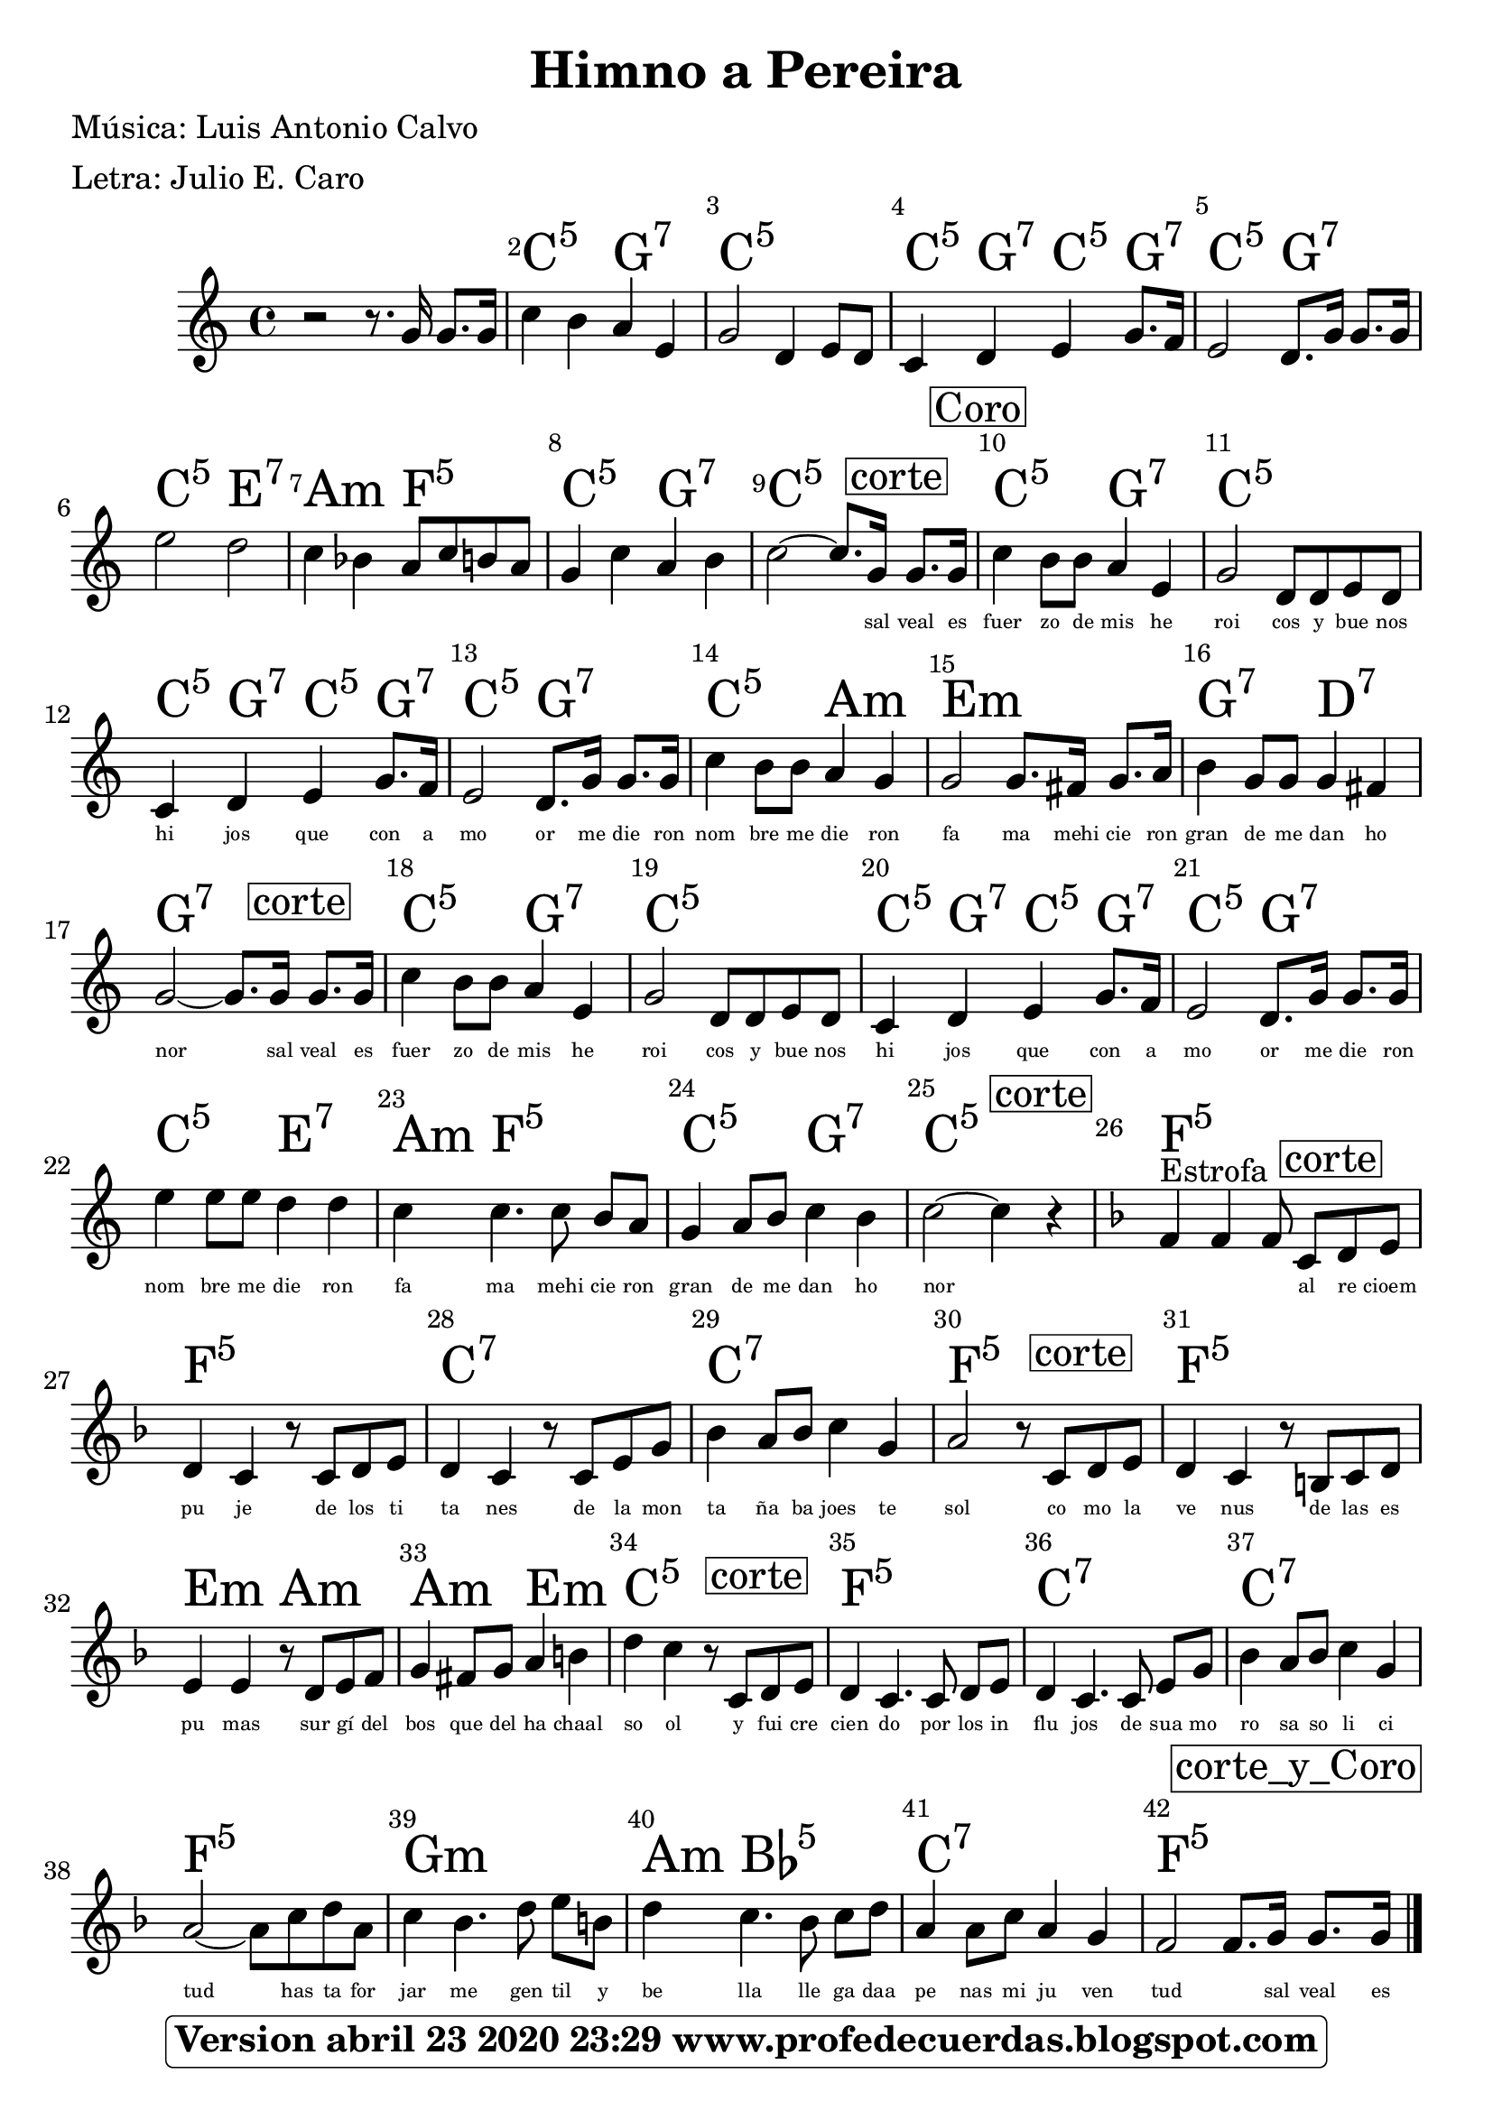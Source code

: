 <<
\chords {
    s2 s8. s16 s8. s16 | % 2
    c4:5 s4 g4:7 s4 | % 3
    c2:5 s4 s8 s8 | % 4
    c4:5 g4:7 c4:5 g8.:7 s16 | % 5
    c2:5 g8.:7 s16 s8. s16 | % 6
    c2:5 e2:7 | % 7
    a4:m s4 f8:5 s8 s8 s8 | % 8
    c4:5 s4 g4:7 s4 | % 9
    c2:5 s8. s16 s8. s16 | \barNumberCheck #10
    c4:5 s8 s8 g4:7 s4 | % 11
    c2:5 s8 s8 s8 s8 | % 12
    c4:5 g4:7 c4:5 g8.:7 s16 | % 13
    c2:5 g8.:7 s16 s8. s16 | % 14
    c4:5 s8 s8 a4:m s4 | % 15
    e2:m s8. s16 s8. s16 | % 16
    g4:7 s8 s8 d4:7 s4 | % 17
    g2:7 s8. s16 s8. s16 | % 18
    c4:5 s8 s8 g4:7 s4 | % 19
    c2:5 s8 s8 s8 s8 | \barNumberCheck #20
    c4:5 g4:7 c4:5 g8.:7 s16 | % 21
    c2:5 g8.:7 s16 s8. s16 | % 22
    c4:5 s8 s8 e4:7 s4 | % 23
    a4:m f4.:5 s8 s8 s8 | % 24
    c4:5 s8 s8 g4:7 s4 | % 25
    c2:5 s4 s4 | % 26
    f4:5 s4 s8 s8 s8 s8 | % 27
    f4:5 s4 s8 s8 s8 s8 | % 28
    c4:7 s4 s8 s8 s8 s8 | % 29
    c4:7 s8 s8 s4 s4 | \barNumberCheck #30
    f2:5 s8 s8 s8 s8 | % 31
    f4:5 s4 s8 s8 s8 s8 | % 32
    e4:m s4 a8:m s8 s8 s8 | % 33
    a4:m s8 s8 e4:m s4 | % 34
    c4:5 s4 s8 s8 s8 s8 | % 35
    f4:5 s4. s8 s8 s8 | % 36
    c4:7 s4. s8 s8 s8 | % 37
    c4:7 s8 s8 s4 s4 | % 38
    f2:5 s8 s8 s8 s8 | % 39
    g4:m s4. s8 s8 s8 | \barNumberCheck #40
    a4:m bes4.:5 s8 s8 s8 | % 41
    c4:7 s8 s8 s4 s4 | % 42
    f2:5 s8. s16 s8. s16 \bar "|."
    } 
    \relative g' {
    \clef "treble" \key c \major \time 4/4 r2 r8. g16 g8. [ g16 ] | % 2
    c4 b4 a4 e4 | % 3
    g2 d4 e8 [ d8 ] | % 4
    c4 d4 e4 g8. [ f16 ] | % 5
    e2 d8. [ g16 ] g8. [ g16 ] | % 6
    e'2 d2 | % 7
    c4 bes4 a8 [ c8 b8 a8 ]  | % 8
    g4 c4 a4 b4 | % 9
    c2 ~ c8. [ g16 ] \mark \markup { \box { corte } } g8. [ g16 ] |
    \barNumberCheck #10
    \mark \markup { \box { Coro } } | \barNumberCheck #10
    c4 b8 [ b8 ] a4 e4 | % 11
    g2 d8 [ d8 e8 d8 ] | % 12
    c4 d4 e4 g8. [ f16 ]  | % 13
    e2 d8. [ g16 ] g8. [ g16 ] | % 14
    c4 b8 [ b8 ] a4 g4 | % 15
    g2 g8. [ fis16 ] g8. [ a16 ]  | % 16
    b4 g8 [ g8 ] g4 fis4 | % 17
    g2 ~ g8. [ g16 ] \mark \markup { \box { corte } } g8. [ g16 ] | % 18
    c4 b8 [ b8 ] a4 e4 | % 19
    g2 d8 [ d8 e8 d8 ]  | \barNumberCheck #20
    c4 d4 e4 g8. [ f16 ] | % 21
    e2 d8. [ g16 ] g8. [ g16 ] | % 22
    e'4 e8 [ e8 ] d4 d4 | % 23
    c4 c4. c8 b8 [ a8 ]  | % 24
    g4 a8 [ b8 ] c4 b4 | % 25
    c2 ~ c4 \mark \markup { \box { corte } } r4 | % 26
    \key f \major | % 26
    f,4 ^"Estrofa" f4 f8 c8 [ \mark \markup { \box { corte } } d8 e8 ] | % 27
    d4 c4 r8 c8 [ d8 e8 ]  | % 28
    d4 c4 r8 c8 [ e8 g8 ] | % 29
    bes4 a8 [ bes8 ] c4 g4 | \barNumberCheck #30
    a2 r8 c,8 [ \mark \markup { \box { corte } } d8 e8 ] | % 31
    d4 c4 r8 b8 [ c8 d8 ]  | % 32
    e4 e4 r8 d8 [ e8 f8 ] | % 33
    g4 fis8 [ g8 ] a4 b4 | % 34
    d4 c4 r8  c,8 [ \mark \markup { \box { corte } } d8 e8 ]
     | % 35
    d4 c4. c8 d8 [ e8 ] | % 36
    d4 c4. c8 e8 [ g8 ] | % 37
    bes4 a8 [ bes8 ] c4 g4 | % 38
    a2 ~ a8 [ c8 d8 a8 ]  | % 39
    c4 bes4. d8 e8 [ b8 ] | \barNumberCheck #40
    d4 c4. bes8 c8 [ d8 ] | % 41
    a4 a8 [ c8 ] a4 g4 | % 42
    f2 f8. [ g16 ] \mark \markup { \box { corte_y_Coro } } g8. [ g16
    ] \bar "|."
    }
\addlyrics { \skip4 \skip4 \skip4 \skip4 \skip4 
             \skip4 \skip4 \skip4 \skip4 \skip4 
             \skip4 \skip4 \skip4 \skip4 \skip4 
             \skip4 \skip4 \skip4 \skip4 \skip4
             \skip4 \skip4 \skip4 \skip4 \skip4 
             \skip4 \skip4 \skip4 \skip4 \skip4 
             \skip4 \skip4 \skip4 \skip4 
              sal veal es fuer zo de mis he roi cos y bue nos hi jos que
    con a mo or me die ron nom bre me die ron fa ma mehi cie ron gran de me dan ho nor sal veal es fuer zo de mis he roi cos y bue nos hi jos que
    con a mo or me die ron nom bre me die ron fa ma mehi cie ron gran de me dan ho nor 
    \skip4 \skip4 \skip4 al re cioem pu je de los ti  ta nes
    de la mon ta ña  ba joes te sol co mo la  ve nus de las es pu 
    mas sur gí del bos que del  ha chaal so ol
    
    y fui cre cien do por los in flu jos de sua mo ro sa so li ci tud has ta for jar me gen til y be
    lla lle ga daa pe nas mi ju ven tud \skip4 sal veal es }

\set Score.skipBars = ##t
      %%\set Score.melismaBusyProperties = #'()
      \override Score.BarNumber #'break-visibility = #end-of-line-invisible %%every bar is numbered.!!!
      %% remove previous line to get barnumbers only at beginning of system.
      \override Score.TextSpanner #'dash-period = #1
      \override Score.TextSpanner #'dash-fraction = #0.5
      %% lilypond chordname font, like mscore jazzfont, is both far too big and extremely ugly (olagunde@start.no):
      \override Score.ChordName #'font-family = #'roman 
      \override Score.ChordName #'font-size =#4 
      %% In my experience the normal thing in printed scores is maj7 and not the triangle. (olagunde):
     \override Score . LyricText #'font-size = #-4

>>
\header {  title = "Himno a Pereira"
          % composer = \markup

           %             \epsfile #X #8 #"esc.eps"
           
    		meter = "Letra: Julio E. Caro"
    		poet = "Música: Luis Antonio Calvo"
		
		tagline =
  				\markup  \fontsize #1
    				\rounded-box \bold "Version abril 23 2020 23:29 www.profedecuerdas.blogspot.com"
                                
                

                    }  %   este debe ser el cierre de header
                    
 \paper {
   
  
 }
   
   
 #(set-global-staff-size 23.2 )
 
\version "2.16.2"
